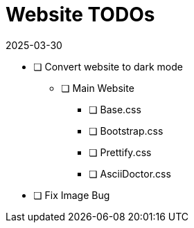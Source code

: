 = Website TODOs
2025-03-30
// post/page
:jbake-type: page
// draft/published
:jbake-status: published
:jbake-tags: website, todo

* [ ] Convert website to dark mode
** [ ] Main Website
*** [ ] Base.css
*** [ ] Bootstrap.css
*** [ ] Prettify.css
*** [ ] AsciiDoctor.css
* [ ] Fix Image Bug